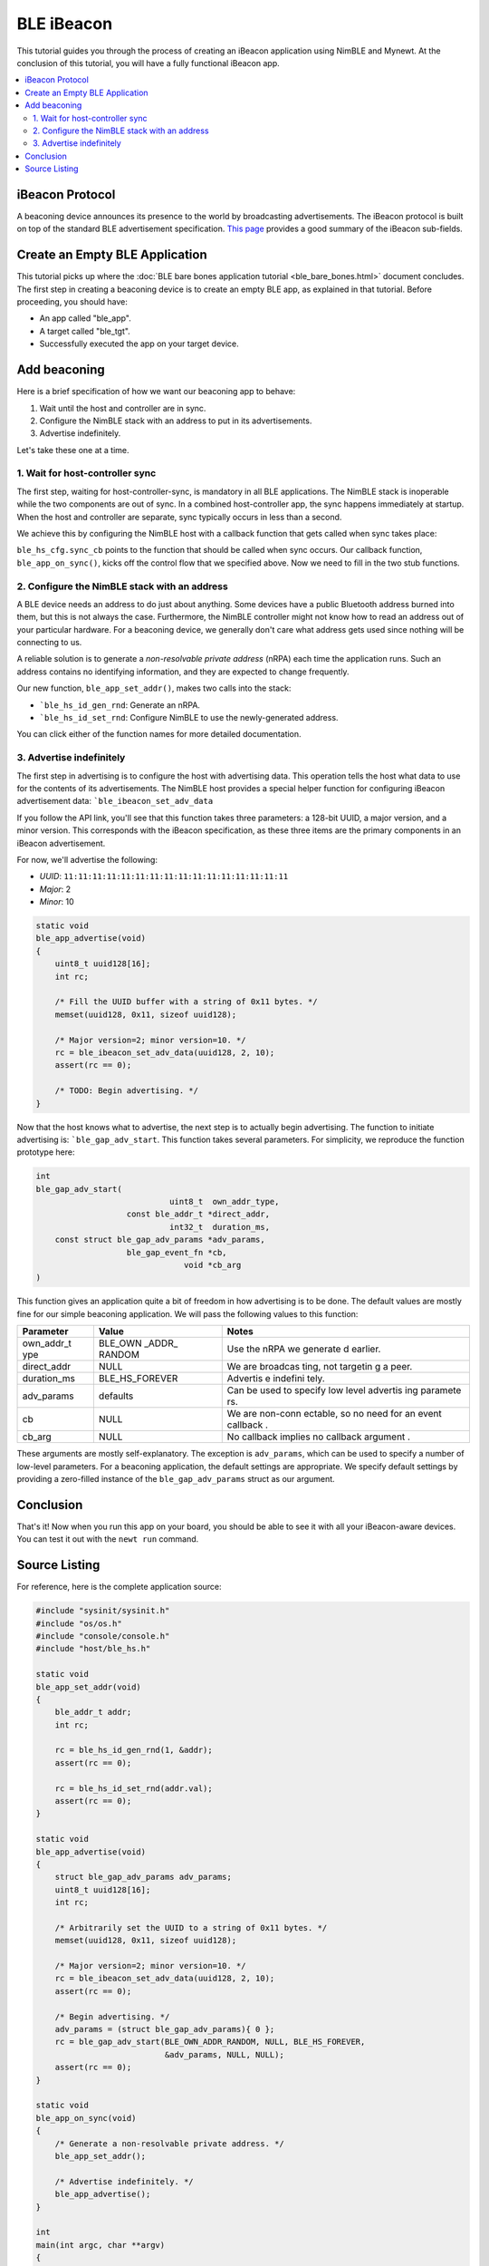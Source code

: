 BLE iBeacon
-----------

This tutorial guides you through the process of creating an iBeacon
application using NimBLE and Mynewt. At the conclusion of this tutorial,
you will have a fully functional iBeacon app.

.. contents::
  :local:
  :depth: 2

iBeacon Protocol
~~~~~~~~~~~~~~~~

A beaconing device announces its presence to the world by broadcasting
advertisements. The iBeacon protocol is built on top of the standard BLE
advertisement specification. `This
page <http://www.warski.org/blog/2014/01/how-ibeacons-work/>`__ provides
a good summary of the iBeacon sub-fields.

Create an Empty BLE Application
~~~~~~~~~~~~~~~~~~~~~~~~~~~~~~~

This tutorial picks up where the :doc:`BLE bare bones application
tutorial <ble_bare_bones.html>` document concludes.
The first step in creating a beaconing device is to create an empty BLE
app, as explained in that tutorial. Before proceeding, you should have:

-  An app called "ble\_app".
-  A target called "ble\_tgt".
-  Successfully executed the app on your target device.

Add beaconing
~~~~~~~~~~~~~

Here is a brief specification of how we want our beaconing app to
behave:

1. Wait until the host and controller are in sync.
2. Configure the NimBLE stack with an address to put in its
   advertisements.
3. Advertise indefinitely.

Let's take these one at a time.

1. Wait for host-controller sync
^^^^^^^^^^^^^^^^^^^^^^^^^^^^^^^^^^^


The first step, waiting for host-controller-sync, is mandatory in all
BLE applications. The NimBLE stack is inoperable while the two
components are out of sync. In a combined host-controller app, the sync
happens immediately at startup. When the host and controller are
separate, sync typically occurs in less than a second.

We achieve this by configuring the NimBLE host with a callback function
that gets called when sync takes place:

.. code-block:: console
    :emphasize-lines: 1,2,3,5,6,8,9,10,11,13,14,15,22 
    
    static
    void ble_app_set_addr() 
    { }
    
    static void ble_app_advertise(); 
    { }
    
    static void ble_app_on_sync(void) 
    { 
        /* Generate a non-resolvable private address. */ 
        ble_app_set_addr();
  
        /* Advertise indefinitely. */
        ble_app_advertise();
    }
    
    int 
    main(int argc, char \*\*argv) 
    {
        sysinit();
    
        ble_hs_cfg.sync_cb = ble_app_on_sync;
    
        /* As the last thing, process events from default event queue. */
        while (1) {
        os_eventq_run(os_eventq_dflt_get());
        }
    } 

``ble_hs_cfg.sync_cb`` points to the function that should be called when
sync occurs. Our callback function, ``ble_app_on_sync()``, kicks off the
control flow that we specified above. Now we need to fill in the two
stub functions.

2. Configure the NimBLE stack with an address
^^^^^^^^^^^^^^^^^^^^^^^^^^^^^^^^^^^^^^^^^^^^^^^


A BLE device needs an address to do just about anything. Some devices
have a public Bluetooth address burned into them, but this is not always
the case. Furthermore, the NimBLE controller might not know how to read
an address out of your particular hardware. For a beaconing device, we
generally don't care what address gets used since nothing will be
connecting to us.

A reliable solution is to generate a *non-resolvable private address*
(nRPA) each time the application runs. Such an address contains no
identifying information, and they are expected to change frequently.

.. code-block:: console
    :emphasize-lines: 4,5,6,7,8,9,10,11
    
    static void
    ble_app_set_addr(void)
    {
        ble_addr_t addr;
        int rc;
    
        rc = ble_hs_id_gen_rnd(1, &addr);
        assert(rc == 0);
    
        rc = ble_hs_id_set_rnd(addr.val);
        assert(rc == 0);
    }
    
    static void
    ble_app_advertise();
    { }
    
    static void
    ble_app_on_sync(void)
    {
        /* Generate a non-resolvable private address. */
        ble_app_set_addr();
    
        /* Advertise indefinitely. */
        ble_app_advertise();
    }


Our new function, ``ble_app_set_addr()``, makes two calls into the stack:

-  ```ble_hs_id_gen_rnd``: Generate an nRPA.
-  ```ble_hs_id_set_rnd``: Configure NimBLE to use the newly-generated address.

You can click either of the function names for more detailed
documentation.

3. Advertise indefinitely
^^^^^^^^^^^^^^^^^^^^^^^^^^^^^^


The first step in advertising is to configure the host with advertising
data. This operation tells the host what data to use for the contents of
its advertisements. The NimBLE host provides a special helper function
for configuring iBeacon advertisement data:
```ble_ibeacon_set_adv_data`` 

If you follow the API link, you'll see that this function takes three
parameters: a 128-bit UUID, a major version, and a minor version. This
corresponds with the iBeacon specification, as these three items are the
primary components in an iBeacon advertisement.

For now, we'll advertise the following:

-  *UUID*: ``11:11:11:11:11:11:11:11:11:11:11:11:11:11:11:11``
-  *Major*: 2
-  *Minor*: 10

.. code:: c

    static void
    ble_app_advertise(void)
    {
        uint8_t uuid128[16];
        int rc;

        /* Fill the UUID buffer with a string of 0x11 bytes. */
        memset(uuid128, 0x11, sizeof uuid128);

        /* Major version=2; minor version=10. */
        rc = ble_ibeacon_set_adv_data(uuid128, 2, 10);
        assert(rc == 0);

        /* TODO: Begin advertising. */
    }

Now that the host knows what to advertise, the next step is to actually
begin advertising. The function to initiate advertising is:
```ble_gap_adv_start``.
This function takes several parameters. For simplicity, we reproduce the
function prototype here:

.. code:: c
    
    int
    ble_gap_adv_start(
                                uint8_t  own_addr_type,
                       const ble_addr_t *direct_addr,
                                int32_t  duration_ms,
        const struct ble_gap_adv_params *adv_params,
                       ble_gap_event_fn *cb,
                                   void *cb_arg
    )

This function gives an application quite a bit of freedom in how
advertising is to be done. The default values are mostly fine for our
simple beaconing application. We will pass the following values to this
function:

+--------------+----------+----------+
| Parameter    | Value    | Notes    |
+==============+==========+==========+
| own\_addr\_t | BLE\_OWN | Use the  |
| ype          | \_ADDR\_ | nRPA we  |
|              | RANDOM   | generate |
|              |          | d        |
|              |          | earlier. |
+--------------+----------+----------+
| direct\_addr | NULL     | We are   |
|              |          | broadcas |
|              |          | ting,    |
|              |          | not      |
|              |          | targetin |
|              |          | g        |
|              |          | a peer.  |
+--------------+----------+----------+
| duration\_ms | BLE\_HS\ | Advertis |
|              | _FOREVER | e        |
|              |          | indefini |
|              |          | tely.    |
+--------------+----------+----------+
| adv\_params  | defaults | Can be   |
|              |          | used to  |
|              |          | specify  |
|              |          | low      |
|              |          | level    |
|              |          | advertis |
|              |          | ing      |
|              |          | paramete |
|              |          | rs.      |
+--------------+----------+----------+
| cb           | NULL     | We are   |
|              |          | non-conn |
|              |          | ectable, |
|              |          | so no    |
|              |          | need for |
|              |          | an event |
|              |          | callback |
|              |          | .        |
+--------------+----------+----------+
| cb\_arg      | NULL     | No       |
|              |          | callback |
|              |          | implies  |
|              |          | no       |
|              |          | callback |
|              |          | argument |
|              |          | .        |
+--------------+----------+----------+

These arguments are mostly self-explanatory. The exception is
``adv_params``, which can be used to specify a number of low-level
parameters. For a beaconing application, the default settings are
appropriate. We specify default settings by providing a zero-filled
instance of the ``ble_gap_adv_params`` struct as our argument.

.. code-block:: console
    :emphasize-lines: 4,15,16,17,18,19
    
    static void
    ble_app_advertise(void) 
    { 
        struct ble_gap_adv_params adv_params;
        uint8_t uuid128[16]; 
        int rc;

        /* Arbitrarily set the UUID to a string of 0x11 bytes. */
        memset(uuid128, 0x11, sizeof uuid128);
    
        /* Major version=2; minor version=10. */
        rc = ble_ibeacon_set_adv_data(uuid128, 2, 10);
        assert(rc == 0);
    
        /* Begin advertising. */
        adv_params = (struct ble_gap_adv_params){ 0 };
        rc = ble_gap_adv_start(BLE_OWN_ADDR_RANDOM, NULL, BLE_HS_FOREVER,
                           &adv_params, NULL, NULL);
        assert(rc == 0);
    
    }

Conclusion
~~~~~~~~~~

That's it! Now when you run this app on your board, you should be able
to see it with all your iBeacon-aware devices. You can test it out with
the ``newt run`` command.

Source Listing
~~~~~~~~~~~~~~

For reference, here is the complete application source:

.. code:: c

    #include "sysinit/sysinit.h"
    #include "os/os.h"
    #include "console/console.h"
    #include "host/ble_hs.h"

    static void
    ble_app_set_addr(void)
    {
        ble_addr_t addr;
        int rc;

        rc = ble_hs_id_gen_rnd(1, &addr);
        assert(rc == 0);

        rc = ble_hs_id_set_rnd(addr.val);
        assert(rc == 0);
    }

    static void
    ble_app_advertise(void)
    {
        struct ble_gap_adv_params adv_params;
        uint8_t uuid128[16];
        int rc;

        /* Arbitrarily set the UUID to a string of 0x11 bytes. */
        memset(uuid128, 0x11, sizeof uuid128);

        /* Major version=2; minor version=10. */
        rc = ble_ibeacon_set_adv_data(uuid128, 2, 10);
        assert(rc == 0);

        /* Begin advertising. */
        adv_params = (struct ble_gap_adv_params){ 0 };
        rc = ble_gap_adv_start(BLE_OWN_ADDR_RANDOM, NULL, BLE_HS_FOREVER,
                               &adv_params, NULL, NULL);
        assert(rc == 0);
    }

    static void
    ble_app_on_sync(void)
    {
        /* Generate a non-resolvable private address. */
        ble_app_set_addr();

        /* Advertise indefinitely. */
        ble_app_advertise();
    }

    int
    main(int argc, char **argv)
    {
        sysinit();

        ble_hs_cfg.sync_cb = ble_app_on_sync;

        /* As the last thing, process events from default event queue. */
        while (1) {
            os_eventq_run(os_eventq_dflt_get());
        }
    }
